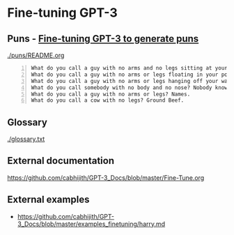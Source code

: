 * Fine-tuning GPT-3
** Puns - _Fine-tuning GPT-3 to generate puns_

[[./puns/README.org]]

#+BEGIN_SRC text -n :async :results verbatim code
  What do you call a guy with no arms and no legs sitting at your doorstep? Matt.
  What do you call a guy with no arms or legs floating in your pool? Bob.
  What do you call a guy with no arms or legs hanging off your wall? Art.
  What do you call somebody with no body and no nose? Nobody knows
  What do you call a guy with no arms or legs? Names.
  What do you call a cow with no legs? Ground Beef. 
#+END_SRC

** Glossary
[[./glossary.txt]]

** External documentation
https://github.com/cabhijith/GPT-3_Docs/blob/master/Fine-Tune.org

** External examples
- https://github.com/cabhijith/GPT-3_Docs/blob/master/examples_finetuning/harry.md